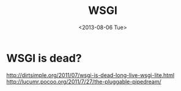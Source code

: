 #+TITLE: WSGI
#+DATE: <2013-08-06 Tue>

* WSGI is dead?

http://dirtsimple.org/2011/07/wsgi-is-dead-long-live-wsgi-lite.html
http://lucumr.pocoo.org/2011/7/27/the-pluggable-pipedream/
